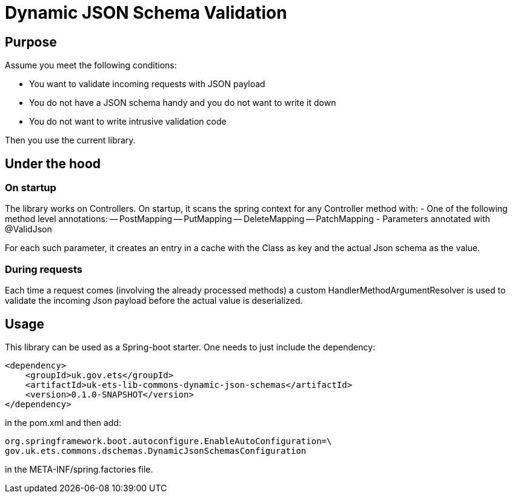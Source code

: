 = Dynamic JSON Schema Validation

== Purpose
Assume you meet the following conditions:

- You want to validate incoming requests with JSON payload
- You do not have a JSON schema handy and you do not want to write it down
- You do not want to write intrusive validation code

Then you use the current library.

== Under the hood
=== On startup
The library works on Controllers. On startup, it scans the spring context for any Controller method with:
- One of the following method level annotations:
-- PostMapping
-- PutMapping
-- DeleteMapping
-- PatchMapping
- Parameters annotated with @ValidJson

For each such parameter, it creates an entry in a cache with the Class as key and the actual Json schema as the value.

=== During requests
Each time a request comes (involving the already processed methods) a custom HandlerMethodArgumentResolver is used
to validate the incoming Json payload before the actual value is deserialized.

== Usage
This library can be used as a Spring-boot starter. One needs to just include the dependency:

    <dependency>
        <groupId>uk.gov.ets</groupId>
        <artifactId>uk-ets-lib-commons-dynamic-json-schemas</artifactId>
        <version>0.1.0-SNAPSHOT</version>
    </dependency>

in the pom.xml and then add:

    org.springframework.boot.autoconfigure.EnableAutoConfiguration=\
    gov.uk.ets.commons.dschemas.DynamicJsonSchemasConfiguration

in the META-INF/spring.factories file.